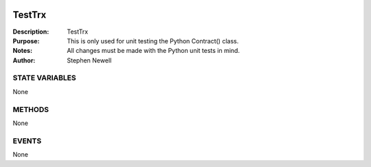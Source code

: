 .. image:: ../images/contract_separator.png


TestTrx
=======
:Description: TestTrx

:Purpose:  This is only used for unit testing the Python Contract() class.

:Notes:  All changes must be made with the Python unit tests in mind.

:Author:  Stephen Newell

.. image:: ../images/section_separator.png

STATE VARIABLES
###############
None

.. image:: ../images/section_separator.png

METHODS
#######
None

.. image:: ../images/section_separator.png

EVENTS
######
None
